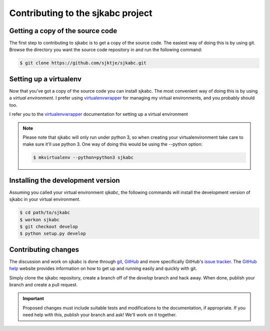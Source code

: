 **********************************
Contributing to the sjkabc project
**********************************

Getting a copy of the source code
=================================

The first step to contributing to sjkabc is to get a copy of the source code.
The easiest way of doing this is by using git. Browse the directory you want
the source code repository in and run the following command:

.. code-block:: console

    $ git clone https://github.com/sjktje/sjkabc.git

Setting up a virtualenv
=======================

Now that you've got a copy of the source code you can install sjkabc. The most
convenient way of doing this is by using a *virtual environment*. I prefer
using virtualenvwrapper_ for managing my virtual environments, and you probably
should too. 

I refer you to the virtualenvwrapper_ documentation for setting up a virtual
environment

.. note::
    Please note that sjkabc will only run under python 3, so when creating
    your virtualenvironment take care to make sure it'll use python 3. One
    way of doing this would be using the --python option:

    .. code-block:: console

        $ mkvirtualenv --python=python3 sjkabc

.. _virtualenvwrapper: https://virtualenvwrapper.readthedocs.org/en/latest/


Installing the development version
==================================

Assuming you called your virtual environment `sjkabc`, the following commands
will install the development version of sjkabc in your virtual environment.

.. code-block:: console

    $ cd path/to/sjkabc
    $ workon sjkabc
    $ git checkout develop
    $ python setup.py develop


Contributing changes
====================

The discussion and work on sjkabc is done through git_,  GitHub_ and more
specifically GitHub's `issue tracker`_. The `GitHub help`_ website provides
information on how to get up and running easily and quickly with git.

Simply clone the sjkabc repository, create a branch off of the `develop` branch
and hack away. When done, publish your branch and create a pull request.

.. important::

    Proposed changes must include suitable tests and modifications to the
    documentation, if appropriate. If you need help with this, publish your
    branch and ask! We'll work on it together.

.. _GitHub: https://github.com/sjktje/sjkabc
.. _`GitHub help`: https://help.github.com/
.. _`issue tracker`: https://github.com/sjktje/sjkabc/issues/
.. _git: https://git-scm.com
